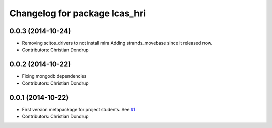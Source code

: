 ^^^^^^^^^^^^^^^^^^^^^^^^^^^^^^
Changelog for package lcas_hri
^^^^^^^^^^^^^^^^^^^^^^^^^^^^^^

0.0.3 (2014-10-24)
------------------
* Removing scitos_drivers to not install mira
  Adding strands_movebase since it released now.
* Contributors: Christian Dondrup

0.0.2 (2014-10-22)
------------------
* Fixing mongodb dependencies
* Contributors: Christian Dondrup

0.0.1 (2014-10-22)
------------------
* First version metapackage for project students.
  See `#1 <https://github.com/LCAS/ros_systems/issues/1>`_
* Contributors: Christian Dondrup
